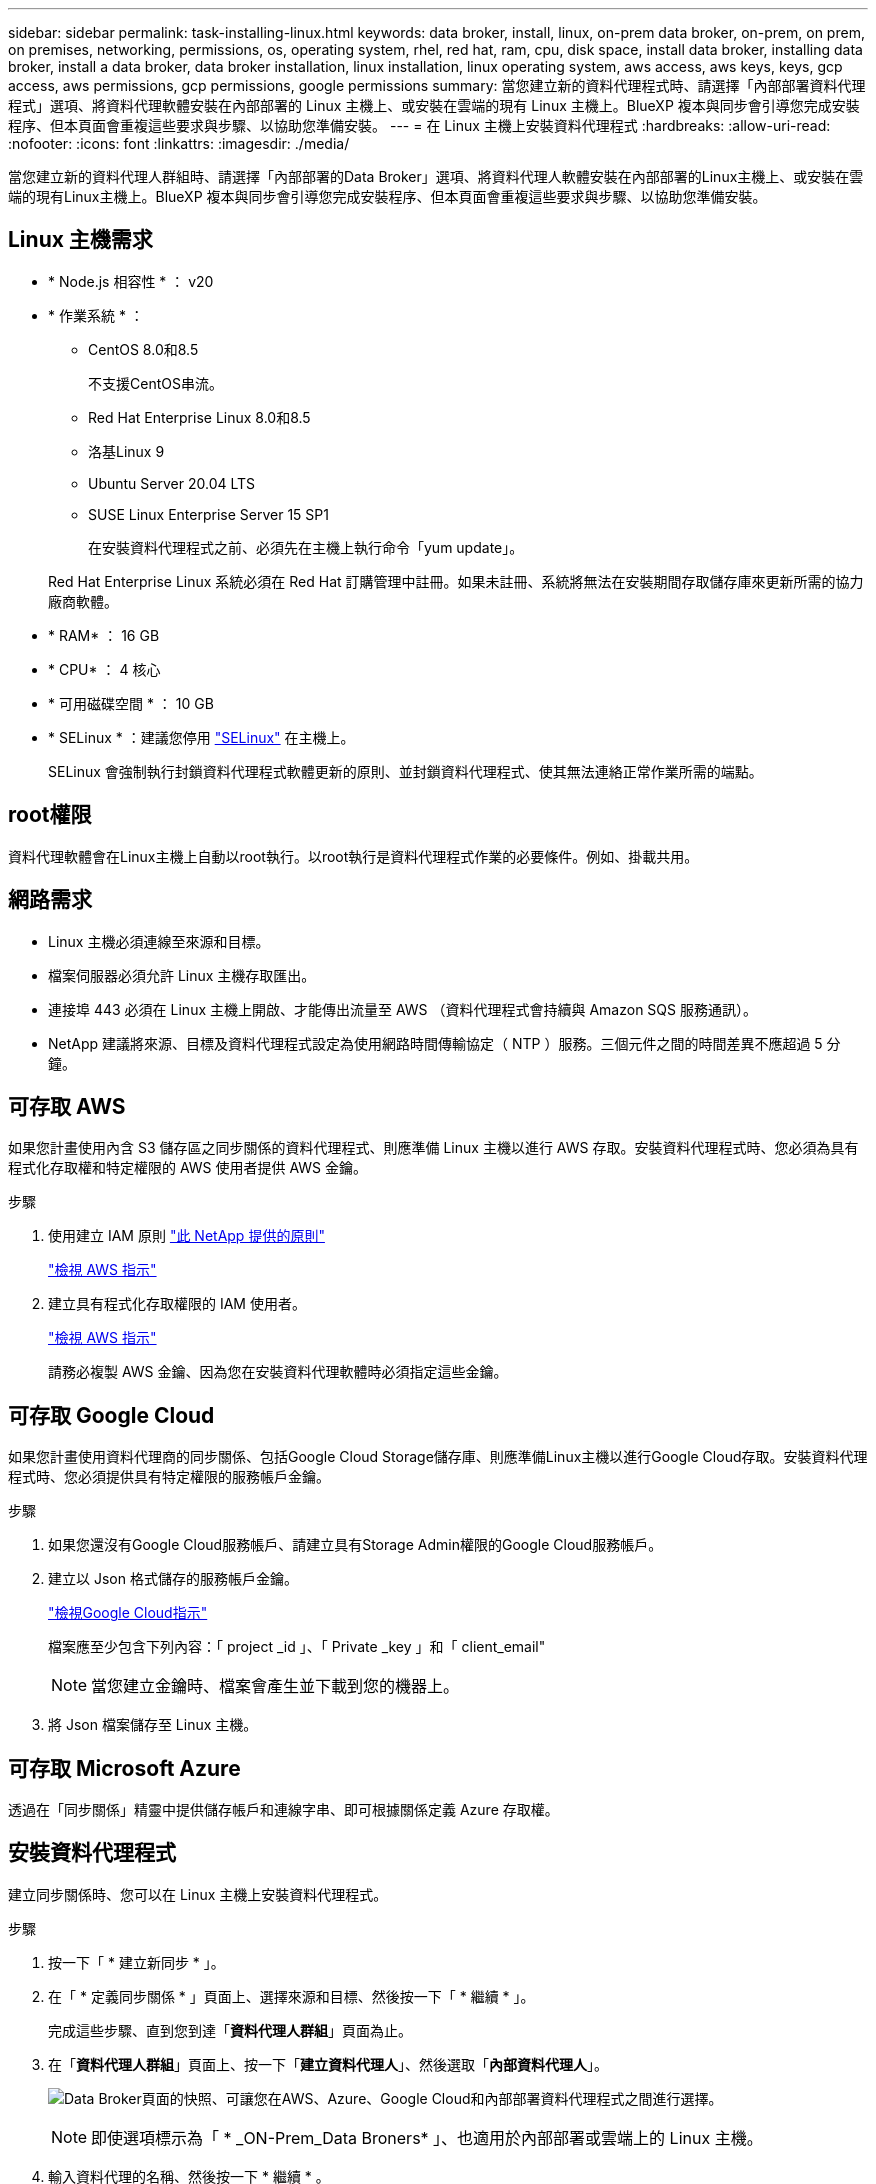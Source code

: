 ---
sidebar: sidebar 
permalink: task-installing-linux.html 
keywords: data broker, install, linux, on-prem data broker, on-prem, on prem, on premises, networking, permissions, os, operating system, rhel, red hat, ram, cpu, disk space, install data broker, installing data broker, install a data broker, data broker installation, linux installation, linux operating system, aws access, aws keys, keys, gcp access, aws permissions, gcp permissions, google permissions 
summary: 當您建立新的資料代理程式時、請選擇「內部部署資料代理程式」選項、將資料代理軟體安裝在內部部署的 Linux 主機上、或安裝在雲端的現有 Linux 主機上。BlueXP 複本與同步會引導您完成安裝程序、但本頁面會重複這些要求與步驟、以協助您準備安裝。 
---
= 在 Linux 主機上安裝資料代理程式
:hardbreaks:
:allow-uri-read: 
:nofooter: 
:icons: font
:linkattrs: 
:imagesdir: ./media/


[role="lead"]
當您建立新的資料代理人群組時、請選擇「內部部署的Data Broker」選項、將資料代理人軟體安裝在內部部署的Linux主機上、或安裝在雲端的現有Linux主機上。BlueXP 複本與同步會引導您完成安裝程序、但本頁面會重複這些要求與步驟、以協助您準備安裝。



== Linux 主機需求

* * Node.js 相容性 * ： v20
* * 作業系統 * ：
+
** CentOS 8.0和8.5
+
不支援CentOS串流。

** Red Hat Enterprise Linux 8.0和8.5
** 洛基Linux 9
** Ubuntu Server 20.04 LTS
** SUSE Linux Enterprise Server 15 SP1
+
在安裝資料代理程式之前、必須先在主機上執行命令「yum update」。

+
Red Hat Enterprise Linux 系統必須在 Red Hat 訂購管理中註冊。如果未註冊、系統將無法在安裝期間存取儲存庫來更新所需的協力廠商軟體。



* * RAM* ： 16 GB
* * CPU* ： 4 核心
* * 可用磁碟空間 * ： 10 GB
* * SELinux * ：建議您停用 https://selinuxproject.org/["SELinux"^] 在主機上。
+
SELinux 會強制執行封鎖資料代理程式軟體更新的原則、並封鎖資料代理程式、使其無法連絡正常作業所需的端點。





== root權限

資料代理軟體會在Linux主機上自動以root執行。以root執行是資料代理程式作業的必要條件。例如、掛載共用。



== 網路需求

* Linux 主機必須連線至來源和目標。
* 檔案伺服器必須允許 Linux 主機存取匯出。
* 連接埠 443 必須在 Linux 主機上開啟、才能傳出流量至 AWS （資料代理程式會持續與 Amazon SQS 服務通訊）。
* NetApp 建議將來源、目標及資料代理程式設定為使用網路時間傳輸協定（ NTP ）服務。三個元件之間的時間差異不應超過 5 分鐘。




== 可存取 AWS

如果您計畫使用內含 S3 儲存區之同步關係的資料代理程式、則應準備 Linux 主機以進行 AWS 存取。安裝資料代理程式時、您必須為具有程式化存取權和特定權限的 AWS 使用者提供 AWS 金鑰。

.步驟
. 使用建立 IAM 原則 https://s3.amazonaws.com/metadata.datafabric.io/docs/on_prem_iam_policy.json["此 NetApp 提供的原則"^]
+
https://docs.aws.amazon.com/IAM/latest/UserGuide/access_policies_create.html["檢視 AWS 指示"^]

. 建立具有程式化存取權限的 IAM 使用者。
+
https://docs.aws.amazon.com/IAM/latest/UserGuide/id_users_create.html["檢視 AWS 指示"^]

+
請務必複製 AWS 金鑰、因為您在安裝資料代理軟體時必須指定這些金鑰。





== 可存取 Google Cloud

如果您計畫使用資料代理商的同步關係、包括Google Cloud Storage儲存庫、則應準備Linux主機以進行Google Cloud存取。安裝資料代理程式時、您必須提供具有特定權限的服務帳戶金鑰。

.步驟
. 如果您還沒有Google Cloud服務帳戶、請建立具有Storage Admin權限的Google Cloud服務帳戶。
. 建立以 Json 格式儲存的服務帳戶金鑰。
+
https://cloud.google.com/iam/docs/creating-managing-service-account-keys#creating_service_account_keys["檢視Google Cloud指示"^]

+
檔案應至少包含下列內容：「 project _id 」、「 Private _key 」和「 client_email"

+

NOTE: 當您建立金鑰時、檔案會產生並下載到您的機器上。

. 將 Json 檔案儲存至 Linux 主機。




== 可存取 Microsoft Azure

透過在「同步關係」精靈中提供儲存帳戶和連線字串、即可根據關係定義 Azure 存取權。



== 安裝資料代理程式

建立同步關係時、您可以在 Linux 主機上安裝資料代理程式。

.步驟
. 按一下「 * 建立新同步 * 」。
. 在「 * 定義同步關係 * 」頁面上、選擇來源和目標、然後按一下「 * 繼續 * 」。
+
完成這些步驟、直到您到達「*資料代理人群組*」頁面為止。

. 在「*資料代理人群組*」頁面上、按一下「*建立資料代理人*」、然後選取「*內部資料代理人*」。
+
image:screenshot-on-prem.png["Data Broker頁面的快照、可讓您在AWS、Azure、Google Cloud和內部部署資料代理程式之間進行選擇。"]

+

NOTE: 即使選項標示為「 * _ON-Prem_Data Broners* 」、也適用於內部部署或雲端上的 Linux 主機。

. 輸入資料代理的名稱、然後按一下 * 繼續 * 。
+
指示頁面即將載入。您必須遵循這些指示、其中包含下載安裝程式的獨特連結。

. 在說明頁面上：
+
.. 選擇是否啟用 * AWS* 、 * Google Cloud * 或兩者的存取。
.. 選擇一個安裝選項： * 無代理 * 、 * 使用 Proxy 伺服器 * 或 * 使用 Proxy 伺服器搭配驗證 * 。
+

NOTE: 使用者必須是本機使用者。不支援網域使用者。

.. 使用命令下載及安裝資料代理程式。
+
下列步驟提供每個可能安裝選項的詳細資訊。請依照指示頁面、根據您的安裝選項取得確切的命令。

.. 下載安裝程式：
+
*** 無代理：
+
「 curl <URI > -o data_Broker _installer.sh 」

*** 使用 Proxy 伺服器：
+
「 curl <URI > -o data_broker_installer.sh -x <proxy_host>:<proxy_port>'

*** 使用 Proxy 伺服器進行驗證：
+
「 curl <URI > -o data_broker_installer.sh -x <proxy_username>:<proxy_password>@<proxy_host>:<proxy_port>'

+
開放的我們:: BlueXP 複製與同步會在指示頁面上顯示安裝檔案的 URI 、當您依照提示部署內部資料代理人時、會載入該 URI 。此 URI 不會重複出現、因為連結是動態產生的、只能使用一次。 <<安裝資料代理程式,請依照下列步驟、從 BlueXP 複本和同步取得 URI>>。




.. 切換至超級使用者、執行安裝程式並安裝軟體：
+

NOTE: 下列每個命令都包含AWS存取和Google Cloud存取的參數。請依照指示頁面、根據您的安裝選項取得確切的命令。

+
*** 無 Proxy 組態：
+
「 Udo -s chmod+x data_broker_installer.sh ./data_broker_installer.sh -a <AWs_access_key> -s <AWs_secret 鍵 > -g <jure_path_to_the_json_file> 」

*** Proxy 組態：
+
"Udo -s chmod+x data_broker_installer.sh ./data_broker_installer.sh -a <AWs_access_key> -s <AWs_secret 鍵 > -g <jure_path_to_the_json_file> -h <prox_host> -p <prox_port>'

*** Proxy 組態搭配驗證：
+
s chmod+x data_broker_installer.sh ./data_broker_installer.sh -a <AWs_access_key> -s <AWs_secret 鍵 > -g <jure_path_to_the_json_file> -h <proxy_host> -p <proxy_port> -u <proxy_username>-w <proxy_password>`

+
AWS 金鑰:: 這些是您應該準備的使用者金鑰 <<可存取 AWS,請依照下列步驟操作>>。AWS 金鑰會儲存在資料代理程式上、該代理程式會在內部部署或雲端網路中執行。NetApp 不會使用資料代理程式以外的金鑰。
Json 檔案:: 這是 Json 檔案、其中包含您應該準備的服務帳戶金鑰 <<可存取 Google Cloud,請依照下列步驟操作>>。






. 一旦資料代理程式可用、請在 BlueXP 複本中按一下 * 繼續 * 、然後進行同步處理。
. 完成精靈中的頁面、以建立新的同步關係。

